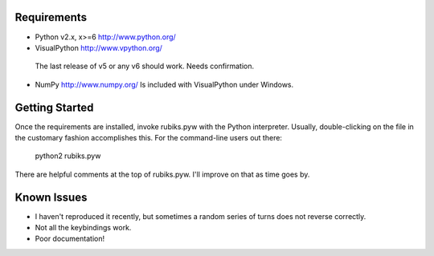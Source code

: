 Requirements
------------
* Python v2.x, x>=6
  http://www.python.org/

* VisualPython
  http://www.vpython.org/
 The last release of v5 or any v6 should work. Needs confirmation.

* NumPy
  http://www.numpy.org/
  Is included with VisualPython under Windows.


Getting Started
---------------
Once the requirements are installed, invoke rubiks.pyw with the Python interpreter. Usually, double-clicking on the file in the customary fashion accomplishes this.
For the command-line users out there:
 python2 rubiks.pyw
There are helpful comments at the top of rubiks.pyw. I'll improve on that as time goes by.


Known Issues
------------
* I haven't reproduced it recently, but sometimes a random series of turns does not reverse correctly.
* Not all the keybindings work.
* Poor documentation!
